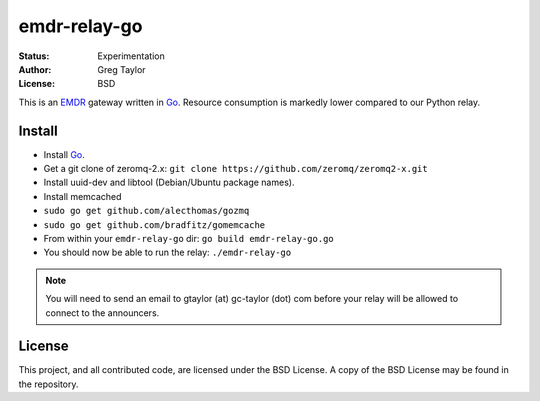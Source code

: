 emdr-relay-go
=============

:Status: Experimentation
:Author: Greg Taylor
:License: BSD

This is an EMDR_ gateway written in Go_. Resource consumption is markedly
lower compared to our Python relay. 

.. _Go: http://golang.org/
.. _EMDR: http://readthedocs.org/docs/eve-market-data-relay/

Install
-------

* Install Go_.
* Get a git clone of zeromq-2.x: ``git clone https://github.com/zeromq/zeromq2-x.git``
* Install uuid-dev and libtool (Debian/Ubuntu package names).
* Install memcached
* ``sudo go get github.com/alecthomas/gozmq``
* ``sudo go get github.com/bradfitz/gomemcache``
* From within your ``emdr-relay-go`` dir: ``go build emdr-relay-go.go``
* You should now be able to run the relay: ``./emdr-relay-go``

.. note:: You will need to send an email to gtaylor (at) gc-taylor (dot) 
	com before your relay will be allowed to connect to the announcers.

License
-------

This project, and all contributed code, are licensed under the BSD License.
A copy of the BSD License may be found in the repository.
